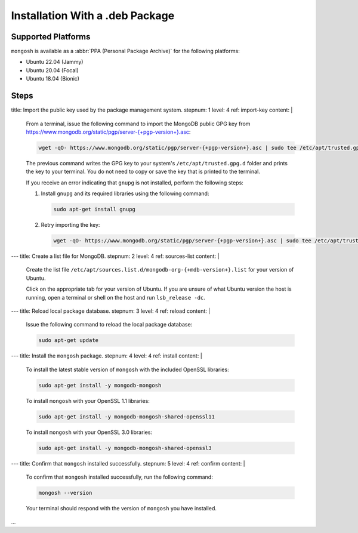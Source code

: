 Installation With a .deb Package
--------------------------------

Supported Platforms
~~~~~~~~~~~~~~~~~~~

``mongosh`` is available as a :abbr:`PPA (Personal Package Archive)` for
the following platforms:

- Ubuntu 22.04 (Jammy)
- Ubuntu 20.04 (Focal)
- Ubuntu 18.04 (Bionic)

Steps
~~~~~

title: Import the public key used by the package management system.
stepnum: 1
level: 4
ref: import-key
content: |
    From a terminal, issue the following command to import the
    MongoDB public GPG key from `<https://www.mongodb.org/static/pgp/server-{+pgp-version+}.asc>`_:

    .. code-block:: sh

       wget -qO- https://www.mongodb.org/static/pgp/server-{+pgp-version+}.asc | sudo tee /etc/apt/trusted.gpg.d/server-{+pgp-version+}.asc

    The previous command writes the GPG key to your system's
    ``/etc/apt/trusted.gpg.d`` folder and prints the key to your
    terminal. You do not need to copy or save the key that is printed to
    the terminal.
    
    If you receive an error indicating that ``gnupg`` is not installed,
    perform the following steps:
       
    #. Install ``gnupg`` and its required libraries using the following command:

       .. code-block:: sh

          sudo apt-get install gnupg
       
    #. Retry importing the key:

       .. code-block:: sh

          wget -qO- https://www.mongodb.org/static/pgp/server-{+pgp-version+}.asc | sudo tee /etc/apt/trusted.gpg.d/server-{+pgp-version+}.asc
---
title: Create a list file for MongoDB.
stepnum: 2
level: 4
ref: sources-list
content: |

   Create the list file
   ``/etc/apt/sources.list.d/mongodb-org-{+mdb-version+}.list`` for your
   version of Ubuntu.

   Click on the appropriate tab for your version of Ubuntu.
   If you are unsure of what Ubuntu version the host is running,
   open a terminal or shell on the host and run ``lsb_release -dc``. 

   .. tabs::

      tabs:
         - id: jammy
           name: Ubuntu 22.04 (Jammy)
           content: |

              The following instruction is for **Ubuntu 22.04 (Jammy)**.
              For other Ubuntu releases, click the appropriate tab.

              Create the
              ``/etc/apt/sources.list.d/mongodb-org-{+mdb-version+}.list``
              file for Ubuntu 22.04 (Jammy):

              .. code-block:: sh

                 echo "deb [ arch=amd64,arm64 ] https://repo.mongodb.org/apt/ubuntu jammy/mongodb-org/{+mdb-version+} multiverse" | sudo tee /etc/apt/sources.list.d/mongodb-org-{+mdb-version+}.list
         
         - id: focal
           name: Ubuntu 20.04 (Focal)
           content: |

              The following instruction is for **Ubuntu 20.04 (Focal)**.
              For other Ubuntu releases, click the appropriate tab.

              Create the
              ``/etc/apt/sources.list.d/mongodb-org-{+mdb-version+}.list``
              file for Ubuntu 20.04 (Focal):

              .. code-block:: sh

                 echo "deb [ arch=amd64,arm64 ] https://repo.mongodb.org/apt/ubuntu focal/mongodb-org/{+mdb-version+} multiverse" | sudo tee /etc/apt/sources.list.d/mongodb-org-{+mdb-version+}.list
                 
         - id: bionic
           name: Ubuntu 18.04 (Bionic)
           content: |

              The following instruction is for **Ubuntu 18.04
              (Bionic)**. For other Ubuntu releases, click the
              appropriate tab.

              Create the
              ``/etc/apt/sources.list.d/mongodb-org-{+mdb-version+}.list``
              file for Ubuntu 18.04 (Bionic):

              .. code-block:: sh

                 echo "deb [ arch=amd64,arm64 ] https://repo.mongodb.org/apt/ubuntu bionic/mongodb-org/{+mdb-version+} multiverse" | sudo tee /etc/apt/sources.list.d/mongodb-org-{+mdb-version+}.list
---
title: Reload local package database.
stepnum: 3
level: 4
ref: reload
content: |

  Issue the following command to reload the local package database:

  .. code-block:: sh

     sudo apt-get update
---
title: Install the ``mongosh`` package.
stepnum: 4
level: 4
ref: install
content: |

  .. include:: /includes/intro-openssl-installs.rst

  To install the latest stable version of ``mongosh`` with the included
  OpenSSL libraries:

  .. code-block:: sh

    sudo apt-get install -y mongodb-mongosh

  To install ``mongosh`` with your OpenSSL 1.1 libraries:

  .. code-block:: sh 

     sudo apt-get install -y mongodb-mongosh-shared-openssl11

  To install ``mongosh`` with your OpenSSL 3.0 libraries:

  .. code-block:: sh 

     sudo apt-get install -y mongodb-mongosh-shared-openssl3
---
title: Confirm that ``mongosh`` installed successfully.
stepnum: 5
level: 4
ref: confirm
content: |

  To confirm that ``mongosh`` installed successfully, run the following
  command:

  .. code-block:: sh

     mongosh --version

  Your terminal should respond with the version of ``mongosh`` you have
  installed.
...
